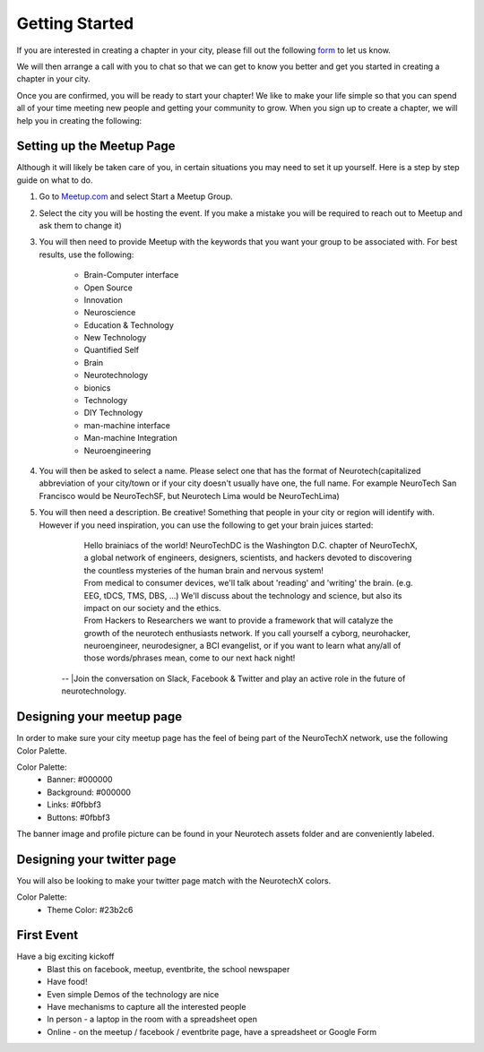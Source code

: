 .. _getting-started:

Getting Started
======

If you are interested in creating a chapter in your city, please fill out the following  `form <http://goo.gl/forms/HFqTewsKTn>`_ to let us know.

We will then arrange a call with you to chat so that we can get to know you better and get you started in creating a chapter in your city.

Once you are confirmed, you will be ready to start your chapter! We like to make your life simple so that you can spend all of your time meeting new people and getting your community to grow.
When you sign up to create a chapter, we will help you in creating the following:

.. raw:: html

	<form action="">
	<ul>
		<ol><input type="checkbox"  value="">Access to your city Google Drive folder to store your meetup pictures and information</input></ol>
		<ol><input type="checkbox"  value="">A City Mastersheet to help you keep track of speakers, venues, etc</input></ol>
		<ol><input type="checkbox"  value="">A Meetup page to be used to manage your community</input></ol>
		<ol><input type="checkbox"  value="">Your cities Twitter account</input></ol>
		<ol><input type="checkbox"  value="">A private admin channel on slack</input></ol>
	</ul>
	</form>


Setting up the Meetup Page
-----------


Although it will likely be taken care of you, in certain situations you may need to set it up yourself.  Here is a step by step guide on what to do.

1. Go to `Meetup.com <http://www.meetup.com>`_ and select Start a Meetup Group.

2. Select the city you will be hosting the event.  If you make a mistake you will be required to reach out to Meetup and ask them to change it)

3. You will then need to provide Meetup with the keywords that you want your group to be associated with. For best results, use the following:

	- Brain-Computer interface
	- Open Source
	- Innovation
	- Neuroscience
	- Education & Technology
	- New Technology
	- Quantified Self
	- Brain
	- Neurotechnology
	- bionics
	- Technology
	- DIY Technology
	- man-machine interface
	- Man-machine Integration
	- Neuroengineering


4. You will then be asked to select a name. Please select one that has the format of Neurotech(capitalized abbreviation of your city/town or if your city doesn't usually have one, the full name. For example NeuroTech San Francisco would be NeuroTechSF, but Neurotech Lima would be NeuroTechLima)

5. You will then need a description. Be creative! Something that people in your city or region will identify with. However if you need inspiration, you can use the following to get your brain juices started:

	| Hello brainiacs of the world! NeuroTechDC is the Washington D.C. chapter of NeuroTechX, a global network of engineers, designers, scientists, and hackers devoted to discovering the countless mysteries of the human brain and nervous system!
	| From medical to consumer devices, we'll talk about 'reading' and 'writing' the brain. (e.g. EEG, tDCS, TMS, DBS, ...) We'll discuss about the technology and science, but also its impact on our society and the ethics.
	| From Hackers to Researchers we want to provide a framework that will catalyze the growth of the neurotech enthusiasts network. If you call yourself a cyborg, neurohacker, neuroengineer, neurodesigner, a BCI evangelist, or if you want to learn what any/all of those words/phrases mean, come to our next hack night!
    | --
	|Join the conversation on Slack, Facebook & Twitter and play an active role in the future of neurotechnology.




Designing your meetup page
--------------------------

In order to make sure your city meetup page has the feel of being part of the NeuroTechX network, use the following Color Palette.

Color Palette:
	* Banner: #000000
	* Background: #000000
	* Links: #0fbbf3
	* Buttons: #0fbbf3

The banner image and profile picture can be found in your Neurotech assets folder and are conveniently labeled.


Designing your twitter page
---------------------------

You will also be looking to make your twitter page match with the NeurotechX colors.

Color Palette:
	* Theme Color: #23b2c6


First Event
-----------

Have a big exciting kickoff
	* Blast this on facebook, meetup, eventbrite, the school newspaper
	* Have food!
	* Even simple Demos of the technology are nice
	* Have mechanisms to capture all the interested people
	* In person - a laptop in the room with a spreadsheet open
	* Online - on the meetup / facebook / eventbrite page, have a spreadsheet or Google Form
